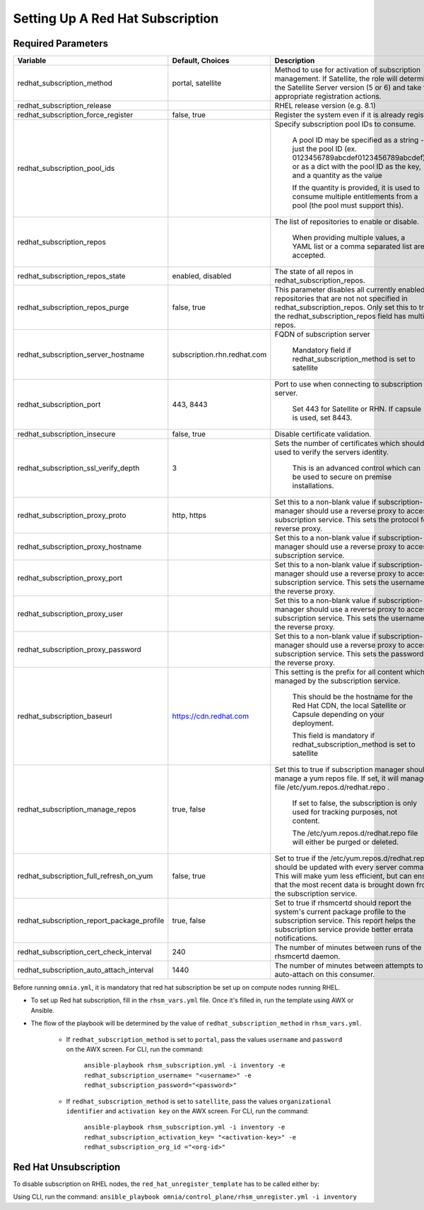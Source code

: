 Setting Up A Red Hat Subscription
==================================

Required Parameters
--------------------

+--------------------------------------------+-----------------------------+-------------------------------------------------------------------------------------------------------------------------------------------------------------------------------------------------------------------------------+
| Variable                                   | Default, Choices            | Description                                                                                                                                                                                                                   |
+============================================+=============================+===============================================================================================================================================================================================================================+
| redhat_subscription_method                 | portal,   satellite         | Method   to use for activation of subscription management. If Satellite, the role will   determine the Satellite Server version (5 or 6) and take the appropriate   registration actions.                                     |
+--------------------------------------------+-----------------------------+-------------------------------------------------------------------------------------------------------------------------------------------------------------------------------------------------------------------------------+
| redhat_subscription_release                |                             | RHEL release version (e.g. 8.1)                                                                                                                                                                                               |
+--------------------------------------------+-----------------------------+-------------------------------------------------------------------------------------------------------------------------------------------------------------------------------------------------------------------------------+
| redhat_subscription_force_register         | false, true                 | Register   the system even if it is already registered.                                                                                                                                                                       |
+--------------------------------------------+-----------------------------+-------------------------------------------------------------------------------------------------------------------------------------------------------------------------------------------------------------------------------+
| redhat_subscription_pool_ids               |                             | Specify subscription pool IDs to   consume.                                                                                                                                                                                   |
|                                            |                             |                                                                                                                                                                                                                               |
|                                            |                             |      A pool ID may be specified as a string - just the pool ID (ex.   0123456789abcdef0123456789abcdef) or as a dict with the pool ID as the key,   and a quantity as the value                                               |
|                                            |                             |                                                                                                                                                                                                                               |
|                                            |                             |      If the quantity is provided, it is used to consume multiple entitlements   from a pool (the pool must support this).                                                                                                     |
+--------------------------------------------+-----------------------------+-------------------------------------------------------------------------------------------------------------------------------------------------------------------------------------------------------------------------------+
| redhat_subscription_repos                  |                             | The   list of repositories to enable or disable.                                                                                                                                                                              |
|                                            |                             |                                                                                                                                                                                                                               |
|                                            |                             |      When providing multiple values, a YAML list or a comma separated list are   accepted.                                                                                                                                    |
+--------------------------------------------+-----------------------------+-------------------------------------------------------------------------------------------------------------------------------------------------------------------------------------------------------------------------------+
| redhat_subscription_repos_state            | enabled, disabled           | The state of all repos in   redhat_subscription_repos.                                                                                                                                                                        |
+--------------------------------------------+-----------------------------+-------------------------------------------------------------------------------------------------------------------------------------------------------------------------------------------------------------------------------+
| redhat_subscription_repos_purge            | false, true                 | This   parameter disables all currently enabled repositories that are not not   specified in redhat_subscription_repos. Only set this to true if the   redhat_subscription_repos field has multiple repos.                    |
+--------------------------------------------+-----------------------------+-------------------------------------------------------------------------------------------------------------------------------------------------------------------------------------------------------------------------------+
| redhat_subscription_server_hostname        | subscription.rhn.redhat.com | FQDN of subscription server                                                                                                                                                                                                   |
|                                            |                             |                                                                                                                                                                                                                               |
|                                            |                             |      Mandatory field if redhat_subscription_method is set to satellite                                                                                                                                                        |
+--------------------------------------------+-----------------------------+-------------------------------------------------------------------------------------------------------------------------------------------------------------------------------------------------------------------------------+
| redhat_subscription_port                   | 443, 8443                   | Port   to use when connecting to subscription server.                                                                                                                                                                         |
|                                            |                             |                                                                                                                                                                                                                               |
|                                            |                             |      Set 443 for Satellite or RHN. If capsule is used, set 8443.                                                                                                                                                              |
+--------------------------------------------+-----------------------------+-------------------------------------------------------------------------------------------------------------------------------------------------------------------------------------------------------------------------------+
| redhat_subscription_insecure               | false, true                 | Disable certificate validation.                                                                                                                                                                                               |
+--------------------------------------------+-----------------------------+-------------------------------------------------------------------------------------------------------------------------------------------------------------------------------------------------------------------------------+
| redhat_subscription_ssl_verify_depth       | 3                           | Sets   the number of certificates which should be used to verify the servers   identity.                                                                                                                                      |
|                                            |                             |                                                                                                                                                                                                                               |
|                                            |                             |      This is an advanced control which can be used to secure on premise   installations.                                                                                                                                      |
+--------------------------------------------+-----------------------------+-------------------------------------------------------------------------------------------------------------------------------------------------------------------------------------------------------------------------------+
| redhat_subscription_proxy_proto            | http, https                 | Set this to a non-blank value if   subscription-manager should use a reverse proxy to access the subscription   service. This sets the protocol for the reverse proxy.                                                        |
+--------------------------------------------+-----------------------------+-------------------------------------------------------------------------------------------------------------------------------------------------------------------------------------------------------------------------------+
| redhat_subscription_proxy_hostname         |                             | Set   this to a non-blank value if subscription-manager should use a reverse proxy   to access the subscription service.                                                                                                      |
+--------------------------------------------+-----------------------------+-------------------------------------------------------------------------------------------------------------------------------------------------------------------------------------------------------------------------------+
| redhat_subscription_proxy_port             |                             | Set this to a non-blank value if   subscription-manager should use a reverse proxy to access the subscription   service. This sets the username for the reverse proxy.                                                        |
+--------------------------------------------+-----------------------------+-------------------------------------------------------------------------------------------------------------------------------------------------------------------------------------------------------------------------------+
| redhat_subscription_proxy_user             |                             | Set   this to a non-blank value if subscription-manager should use a reverse proxy   to access the subscription service. This sets the username for the reverse   proxy.                                                      |
+--------------------------------------------+-----------------------------+-------------------------------------------------------------------------------------------------------------------------------------------------------------------------------------------------------------------------------+
| redhat_subscription_proxy_password         |                             | Set this to a non-blank value if   subscription-manager should use a reverse proxy to access the subscription   service. This sets the password for the reverse proxy.                                                        |
+--------------------------------------------+-----------------------------+-------------------------------------------------------------------------------------------------------------------------------------------------------------------------------------------------------------------------------+
| redhat_subscription_baseurl                | https://cdn.redhat.com      | This   setting is the prefix for all content which is managed by the subscription   service.                                                                                                                                  |
|                                            |                             |                                                                                                                                                                                                                               |
|                                            |                             |      This should be the hostname for the Red Hat CDN, the local Satellite or   Capsule depending on your deployment.                                                                                                          |
|                                            |                             |                                                                                                                                                                                                                               |
|                                            |                             |      This field is mandatory if redhat_subscription_method is set to satellite                                                                                                                                                |
+--------------------------------------------+-----------------------------+-------------------------------------------------------------------------------------------------------------------------------------------------------------------------------------------------------------------------------+
| redhat_subscription_manage_repos           | true, false                 | Set this to true if subscription manager   should manage a yum repos file. If set, it will manage the file   /etc/yum.repos.d/redhat.repo .                                                                                   |
|                                            |                             |                                                                                                                                                                                                                               |
|                                            |                             |      If set to false, the subscription is only used for tracking purposes, not   content.                                                                                                                                     |
|                                            |                             |                                                                                                                                                                                                                               |
|                                            |                             |      The /etc/yum.repos.d/redhat.repo file will either be purged or deleted.                                                                                                                                                  |
+--------------------------------------------+-----------------------------+-------------------------------------------------------------------------------------------------------------------------------------------------------------------------------------------------------------------------------+
| redhat_subscription_full_refresh_on_yum    | false, true                 | Set   to true if the /etc/yum.repos.d/redhat.repo should be updated with every   server command. This will make yum less efficient, but can ensure that the   most recent data is brought down from the subscription service. |
+--------------------------------------------+-----------------------------+-------------------------------------------------------------------------------------------------------------------------------------------------------------------------------------------------------------------------------+
| redhat_subscription_report_package_profile | true, false                 | Set to true if rhsmcertd should report   the system's current package profile to the subscription service. This report   helps the subscription service provide better errata notifications.                                  |
+--------------------------------------------+-----------------------------+-------------------------------------------------------------------------------------------------------------------------------------------------------------------------------------------------------------------------------+
| redhat_subscription_cert_check_interval    | 240                         | The   number of minutes between runs of the rhsmcertd daemon.                                                                                                                                                                 |
+--------------------------------------------+-----------------------------+-------------------------------------------------------------------------------------------------------------------------------------------------------------------------------------------------------------------------------+
| redhat_subscription_auto_attach_interval   | 1440                        | The number of minutes between attempts   to run auto-attach on this consumer.                                                                                                                                                 |
+--------------------------------------------+-----------------------------+-------------------------------------------------------------------------------------------------------------------------------------------------------------------------------------------------------------------------------+



Before running ``omnia.yml``, it is mandatory that red hat subscription be set up on compute nodes running RHEL.

* To set up Red hat subscription, fill in the ``rhsm_vars.yml`` file. Once it's filled in, run the template using AWX or Ansible.

* The flow of the playbook will be determined by the value of ``redhat_subscription_method`` in ``rhsm_vars.yml``.

    - If ``redhat_subscription_method`` is set to ``portal``, pass the values ``username`` and ``password`` on the AWX screen. For CLI, run the command:

        ``ansible-playbook rhsm_subscription.yml -i inventory -e redhat_subscription_username= "<username>" -e redhat_subscription_password="<password>"``

    - If ``redhat_subscription_method`` is set to ``satellite``, pass the values ``organizational identifier`` and ``activation key`` on the AWX screen. For CLI, run the command:

        ``ansible-playbook rhsm_subscription.yml -i inventory -e redhat_subscription_activation_key= "<activation-key>" -e redhat_subscription_org_id ="<org-id>"``


Red Hat Unsubscription
-----------------------

To disable subscription on RHEL nodes, the ``red_hat_unregister_template`` has to be called either by:

Using CLI, run the command: ``ansible_playbook omnia/control_plane/rhsm_unregister.yml -i inventory``

